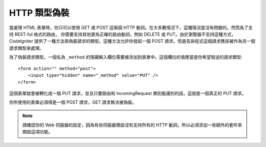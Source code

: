 ====================
HTTP 類型偽裝
====================

當處理 HTML 表單時，你只可以使用 GET 或 POST 這兩個 HTTP 動詞。在大多數情況下，這種情況是沒有問題的。然而為了支持 REST-ful 格式的路由， 你需要支持其他更為正確的路由動詞。例如 DELETE 或 PUT。由於瀏覽器不支持這種方式，CodeIgniter 提供了一種方法來偽裝請求的類型。這種方法允許你發起一個 POST 請求，但是告訴程式這個請求應該被作為另一個請求類型來處理。

為了偽裝請求類型，一個名為 ``_method`` 的隱藏輸入欄位需要被添加到表單中。這個欄位的值應當是你希望發送的請求類型::

    <form action="" method="post">
        <input type="hidden" name="_method" value="PUT" />
    </form>

這個表單就會被轉化成一個 ​​PUT 請求，並且只要路由和 IncomingRequest 類別能識別的話，這就是一個真正的 PUT 請求。

你所使用的表單必須得是一個 POST 請求，GET 請求無法被偽裝。

.. note:: 請確認你的 Web 伺服器的設定，因為有些伺服器預設沒有支持所有的 HTTP 動詞，所以必須添加一些額外的套件來開啟這項功能。
